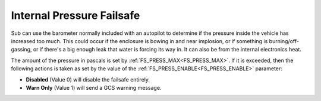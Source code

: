 .. _internal-pressure-failsafe:

==========================
Internal Pressure Failsafe
==========================
Sub can use the barometer normally included with an autopilot to determine if the pressure inside the vehicle has increased too much. This could occur if the enclosure is bowing in and near implosion, or if something is burning/off-gassing, or if there's a big enough leak that water is forcing its way in. It can also be from the internal electronics heat.

The amount of the pressure in pascals is set by :ref:`FS_PRESS_MAX<FS_PRESS_MAX>`. If it is exceeded, then the following actions is taken as set by the value of the :ref:`FS_PRESS_ENABLE<FS_PRESS_ENABLE>` parameter:

-  **Disabled** (Value 0) will disable the failsafe entirely.
-  **Warn Only** (Value 1) will send a GCS warning message.

